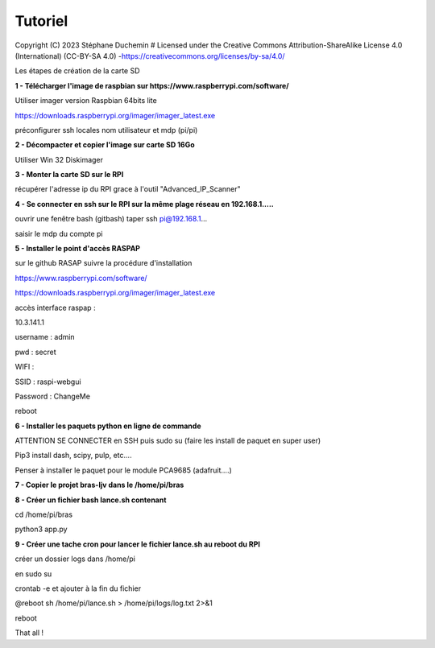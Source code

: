 Tutoriel
========

Copyright (C) 2023 Stéphane Duchemin
# Licensed under the Creative Commons Attribution-ShareAlike License 4.0 (International) (CC-BY-SA 4.0) -https://creativecommons.org/licenses/by-sa/4.0/

Les étapes de création de la carte SD

**1 - Télécharger l'image de raspbian sur https://www.raspberrypi.com/software/**

Utiliser imager version Raspbian 64bits lite

https://downloads.raspberrypi.org/imager/imager_latest.exe

préconfigurer ssh locales nom utilisateur et mdp (pi/pi)

**2 - Décompacter et copier l'image sur carte SD 16Go**

Utiliser Win 32 Diskimager

**3 - Monter la carte SD sur le RPI**

récupérer l'adresse ip du RPI grace à l'outil "Advanced_IP_Scanner"

**4 - Se connecter en ssh sur le RPI sur la même plage réseau en 192.168.1.....**

ouvrir une fenêtre bash (gitbash) taper ssh pi@192.168.1...

saisir le mdp du compte pi

**5 - Installer le point d'accès RASPAP** 

sur le github RASAP suivre la procédure d'installation

https://www.raspberrypi.com/software/

https://downloads.raspberrypi.org/imager/imager_latest.exe

accès interface raspap :

10.3.141.1

username : admin

pwd : secret

WIFI :

SSID  : raspi-webgui

Password : ChangeMe

reboot

**6 - Installer les paquets python en ligne de commande**

ATTENTION SE CONNECTER en SSH puis sudo su (faire les install de paquet en super user)

Pip3 install dash, scipy, pulp, etc....

Penser à installer le paquet pour le module PCA9685 (adafruit....)

**7 - Copier le projet bras-ljv dans le /home/pi/bras**

**8 - Créer un fichier bash lance.sh contenant**

cd /home/pi/bras

python3 app.py

**9 - Créer une tache cron pour lancer le fichier lance.sh au reboot du RPI** 

créer un dossier logs dans /home/pi

en sudo su 

crontab -e et ajouter à la fin du fichier

@reboot sh /home/pi/lance.sh > /home/pi/logs/log.txt 2>&1

reboot

That all !
